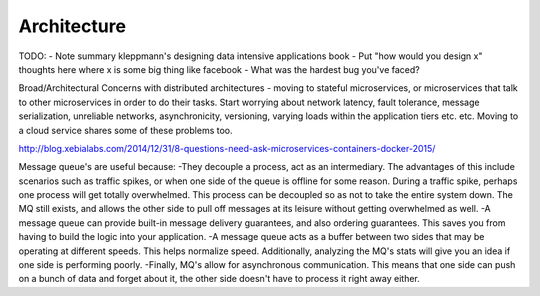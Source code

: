 Architecture
============

TODO:
- Note summary kleppmann's designing data intensive applications book
- Put "how would you design x" thoughts here where x is some big thing like facebook
- What was the hardest bug you've faced?

Broad/Architectural
Concerns with distributed architectures - moving to stateful microservices, or microservices that talk to other microservices in order to do their tasks. Start worrying about network latency, fault tolerance, message serialization, unreliable networks, asynchronicity, versioning, varying loads within the application tiers etc. etc. Moving to a cloud service shares some of these problems too.

http://blog.xebialabs.com/2014/12/31/8-questions-need-ask-microservices-containers-docker-2015/

Message queue's are useful because:
-They decouple a process, act as an intermediary. The advantages of this include scenarios such as traffic spikes, or when one side of the queue is offline for some reason. During a traffic spike, perhaps one process will get totally overwhelmed. This process can be decoupled so as not to take the entire system down. The MQ still exists, and allows the other side to pull off messages at its leisure without getting overwhelmed as well.
-A message queue can provide built-in message delivery guarantees, and also ordering guarantees. This saves you from having to build the logic into your application.
-A message queue acts as a buffer between two sides that may be operating at different speeds. This helps normalize speed. Additionally, analyzing the MQ's stats will give you an idea if one side is performing poorly.
-Finally, MQ's allow for asynchronous communication. This means that one side can push on a bunch of data and forget about it, the other side doesn't have to process it right away either.
